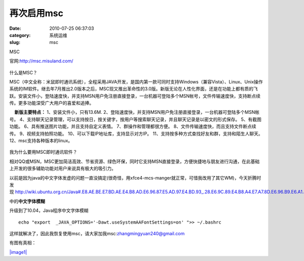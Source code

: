 再次启用msc
##########################################################################################################################################
:date: 2010-07-25 06:37:03
:category: 系统运维
:slug: msc

MSC

官网:\ `http://msc.misuland.com/`_

.. figure:: http://msc.misuland.com/images/icon_power.jpg
   :align: center
   :alt: 

什么是MSC？

 

 

MSC（中文全称：米鼠即时通讯系统），全程采用JAVA开发，是国内第一款可同时支持Windows（兼容Vista）、Linux、Unix操作系统的IM软件。继去年7月推出2.0版本之后，MSC现又推出革命性的3.0版。新版无论在人性化界面，还是在功能上都有质的飞跃。安装文件小，登陆速度快，并支持MSN用户免注册直接登录，一台机器可登陆多个MSN帐号，文件传输速度快，支持断点续传。更多功能深受广大用户的喜爱和追捧。

    **新版主要特点：**
1、安装文件小，只有13.6M.
2、登陆速度快，并支持MSN用户免注册直接登录，一台机器可登陆多个MSN帐号。
4、支持聊天记录管理，可以支持按日，按关键字，按用户等搜索聊天记录，并且聊天记录是以密文的形式保存。
5、有截图功能。
6、具有推送图片功能，并且支持自定义表情。
7、群操作和管理都很方便。
8、文件传输速度快，而且支持文件断点续传。
9、视频支持拍照功能。
10、可以下载IP地址库，支持显示对方IP。
11、支持按多种方式查找好友和群，支持和陌生人聊天。
12、msc支持各种版本的linux。

 

 

 

 

.. figure:: http://msc.misuland.com/images/icon_power.jpg
   :align: center
   :alt: 

我为什么要用MSC即时通讯软件？

 

 

相对QQ或MSN，MSC更加简洁高效、节省资源、绿色环保，同时它支持MSN直接登录，方便快捷地与朋友进行沟通，在此基础上开发的很多辅助功能对用户来说具有极大的吸引力。

以前是因为java的中文字体发虚的问题一直没搞定(很奇怪，用xfce4-mcs-manger就正常，可惜我改用了其它WM)，今天折腾时发现 \ `http://wiki.ubuntu.org.cn/Java#.E8.AE.BE.E7.BD.AE.E4.B8.AD.E6.96.87.E5.AD.97.E4.BD.93\_.28.E6.9C.89.E4.B8.A4.E7.A7.8D.E6.96.B9.E6.A1.88.29`_

中的\ **中文字体模糊**

升级到了10.04，Java程序中文字体模糊

::

    echo "export  _JAVA_OPTIONS='-Dawt.useSystemAAFontSettings=on' ">> ~/.bashrc

这样就解决了，因此我恢复使用msc，请大家加我msc:zhangmingyuan240@gmail.com

有图有真相：

`|image1|`_

.. _`http://msc.misuland.com/`: http://msc.misuland.com/
.. _`http://wiki.ubuntu.org.cn/Java#.E8.AE.BE.E7.BD.AE.E4.B8.AD.E6.96.87.E5.AD.97.E4.BD.93\_.28.E6.9C.89.E4.B8.A4.E7.A7.8D.E6.96.B9.E6.A1.88.29`: http://wiki.ubuntu.org.cn/Java#.E8.AE.BE.E7.BD.AE.E4.B8.AD.E6.96.87.E5.AD.97.E4.BD.93_.28.E6.9C.89.E4.B8.A4.E7.A7.8D.E6.96.B9.E6.A1.88.29
.. _|image1|: http://pic.yupoo.com/muxueqz/664949af5cf6/kc9divkg.jpg

